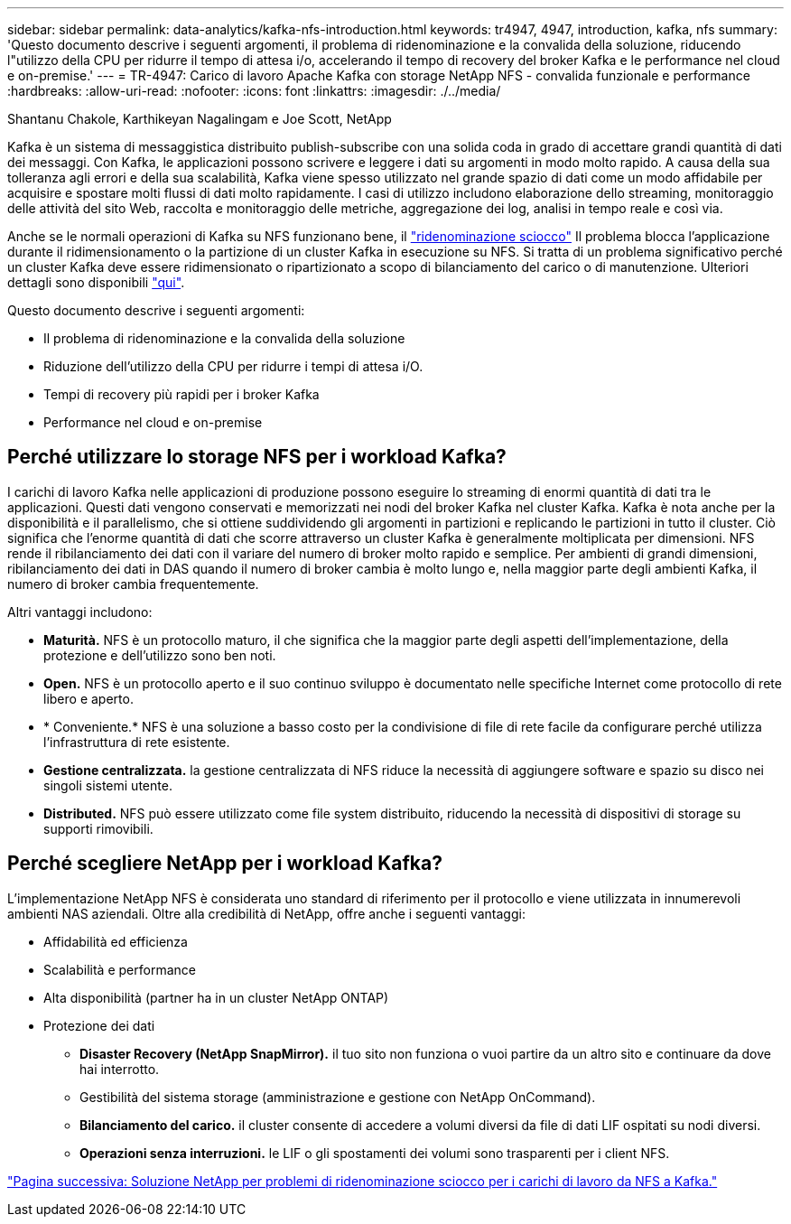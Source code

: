 ---
sidebar: sidebar 
permalink: data-analytics/kafka-nfs-introduction.html 
keywords: tr4947, 4947, introduction, kafka, nfs 
summary: 'Questo documento descrive i seguenti argomenti, il problema di ridenominazione e la convalida della soluzione, riducendo l"utilizzo della CPU per ridurre il tempo di attesa i/o, accelerando il tempo di recovery del broker Kafka e le performance nel cloud e on-premise.' 
---
= TR-4947: Carico di lavoro Apache Kafka con storage NetApp NFS - convalida funzionale e performance
:hardbreaks:
:allow-uri-read: 
:nofooter: 
:icons: font
:linkattrs: 
:imagesdir: ./../media/


Shantanu Chakole, Karthikeyan Nagalingam e Joe Scott, NetApp

[role="lead"]
Kafka è un sistema di messaggistica distribuito publish-subscribe con una solida coda in grado di accettare grandi quantità di dati dei messaggi. Con Kafka, le applicazioni possono scrivere e leggere i dati su argomenti in modo molto rapido. A causa della sua tolleranza agli errori e della sua scalabilità, Kafka viene spesso utilizzato nel grande spazio di dati come un modo affidabile per acquisire e spostare molti flussi di dati molto rapidamente. I casi di utilizzo includono elaborazione dello streaming, monitoraggio delle attività del sito Web, raccolta e monitoraggio delle metriche, aggregazione dei log, analisi in tempo reale e così via.

Anche se le normali operazioni di Kafka su NFS funzionano bene, il https://sbg.technology/2018/07/10/kafka-nfs/["ridenominazione sciocco"^] Il problema blocca l'applicazione durante il ridimensionamento o la partizione di un cluster Kafka in esecuzione su NFS. Si tratta di un problema significativo perché un cluster Kafka deve essere ridimensionato o ripartizionato a scopo di bilanciamento del carico o di manutenzione. Ulteriori dettagli sono disponibili https://www.netapp.com/blog/ontap-ready-for-streaming-applications/["qui"^].

Questo documento descrive i seguenti argomenti:

* Il problema di ridenominazione e la convalida della soluzione
* Riduzione dell'utilizzo della CPU per ridurre i tempi di attesa i/O.
* Tempi di recovery più rapidi per i broker Kafka
* Performance nel cloud e on-premise




== Perché utilizzare lo storage NFS per i workload Kafka?

I carichi di lavoro Kafka nelle applicazioni di produzione possono eseguire lo streaming di enormi quantità di dati tra le applicazioni. Questi dati vengono conservati e memorizzati nei nodi del broker Kafka nel cluster Kafka. Kafka è nota anche per la disponibilità e il parallelismo, che si ottiene suddividendo gli argomenti in partizioni e replicando le partizioni in tutto il cluster. Ciò significa che l'enorme quantità di dati che scorre attraverso un cluster Kafka è generalmente moltiplicata per dimensioni. NFS rende il ribilanciamento dei dati con il variare del numero di broker molto rapido e semplice. Per ambienti di grandi dimensioni, ribilanciamento dei dati in DAS quando il numero di broker cambia è molto lungo e, nella maggior parte degli ambienti Kafka, il numero di broker cambia frequentemente.

Altri vantaggi includono:

* *Maturità.* NFS è un protocollo maturo, il che significa che la maggior parte degli aspetti dell'implementazione, della protezione e dell'utilizzo sono ben noti.
* *Open.* NFS è un protocollo aperto e il suo continuo sviluppo è documentato nelle specifiche Internet come protocollo di rete libero e aperto.
* * Conveniente.* NFS è una soluzione a basso costo per la condivisione di file di rete facile da configurare perché utilizza l'infrastruttura di rete esistente.
* *Gestione centralizzata.* la gestione centralizzata di NFS riduce la necessità di aggiungere software e spazio su disco nei singoli sistemi utente.
* *Distributed.* NFS può essere utilizzato come file system distribuito, riducendo la necessità di dispositivi di storage su supporti rimovibili.




== Perché scegliere NetApp per i workload Kafka?

L'implementazione NetApp NFS è considerata uno standard di riferimento per il protocollo e viene utilizzata in innumerevoli ambienti NAS aziendali. Oltre alla credibilità di NetApp, offre anche i seguenti vantaggi:

* Affidabilità ed efficienza
* Scalabilità e performance
* Alta disponibilità (partner ha in un cluster NetApp ONTAP)
* Protezione dei dati
+
** *Disaster Recovery (NetApp SnapMirror).* il tuo sito non funziona o vuoi partire da un altro sito e continuare da dove hai interrotto.
** Gestibilità del sistema storage (amministrazione e gestione con NetApp OnCommand).
** *Bilanciamento del carico.* il cluster consente di accedere a volumi diversi da file di dati LIF ospitati su nodi diversi.
** *Operazioni senza interruzioni.* le LIF o gli spostamenti dei volumi sono trasparenti per i client NFS.




link:kafka-nfs-netapp-solution-for-silly-rename-issue-in-nfs-to-kafka-workload.html["Pagina successiva: Soluzione NetApp per problemi di ridenominazione sciocco per i carichi di lavoro da NFS a Kafka."]
